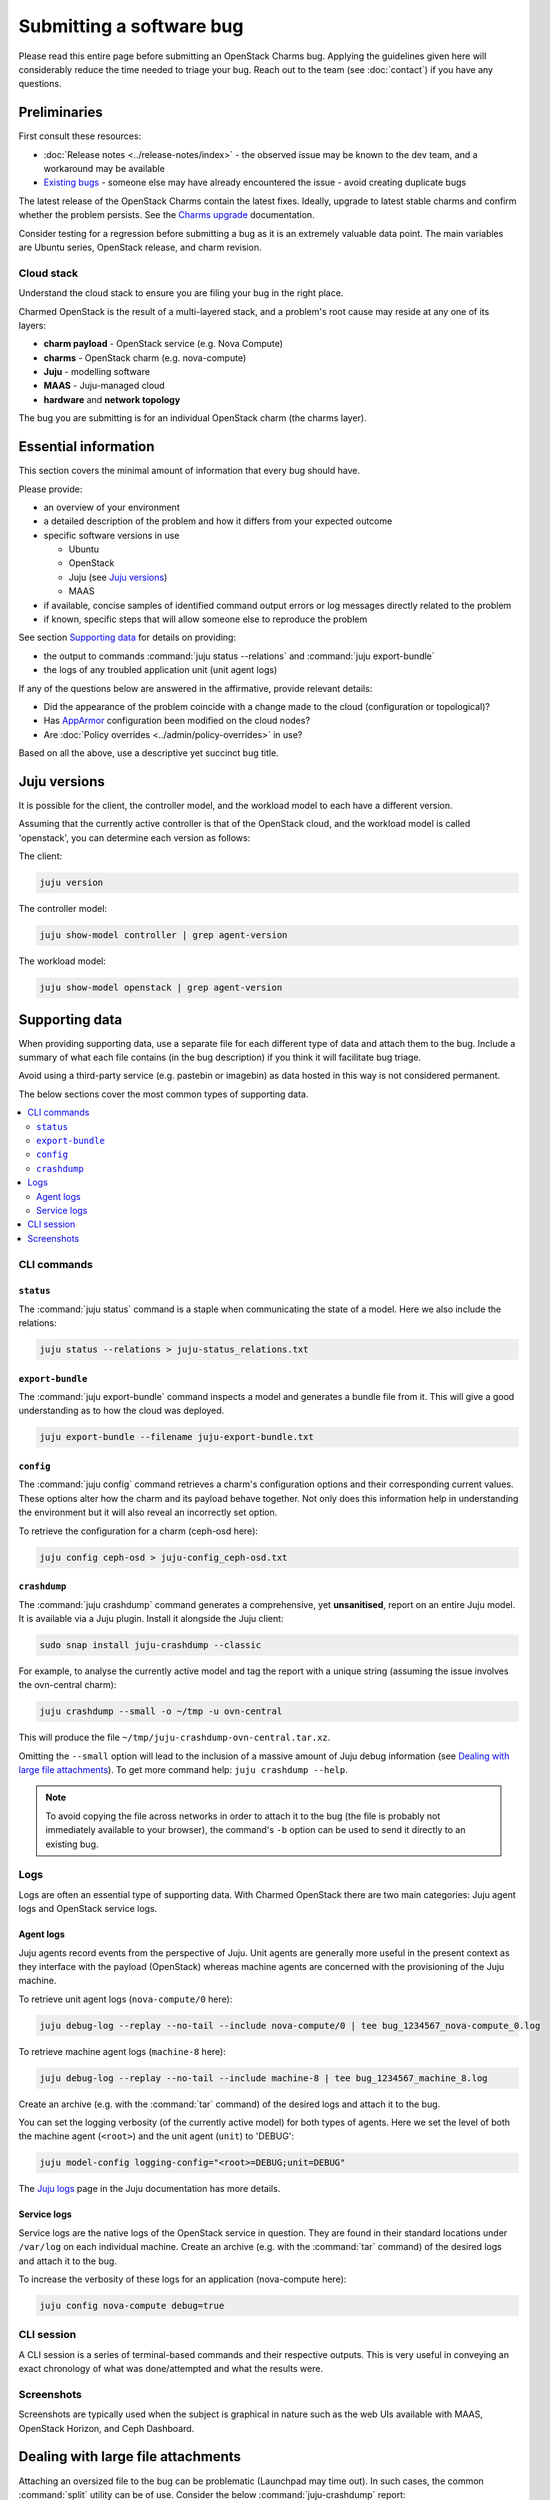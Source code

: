 =========================
Submitting a software bug
=========================

Please read this entire page before submitting an OpenStack Charms bug.
Applying the guidelines given here will considerably reduce the time needed to
triage your bug. Reach out to the team (see :doc:`contact`) if you have any
questions.

Preliminaries
-------------

First consult these resources:

* :doc:`Release notes <../release-notes/index>` - the observed issue may be
  known to the dev team, and a workaround may be available
* `Existing bugs`_ - someone else may have already encountered the issue -
  avoid creating duplicate bugs

The latest release of the OpenStack Charms contain the latest fixes. Ideally,
upgrade to latest stable charms and confirm whether the problem persists. See
the `Charms upgrade`_ documentation.

Consider testing for a regression before submitting a bug as it is an extremely
valuable data point. The main variables are Ubuntu series, OpenStack release,
and charm revision.

Cloud stack
~~~~~~~~~~~

Understand the cloud stack to ensure you are filing your bug in the right
place.

Charmed OpenStack is the result of a multi-layered stack, and a problem's root
cause may reside at any one of its layers:

* **charm payload** - OpenStack service (e.g. Nova Compute)
* **charms** - OpenStack charm (e.g. nova-compute)
* **Juju** - modelling software
* **MAAS** - Juju-managed cloud
* **hardware** and **network topology**

The bug you are submitting is for an individual OpenStack charm (the charms
layer).

Essential information
---------------------

This section covers the minimal amount of information that every bug should
have.

Please provide:

* an overview of your environment

* a detailed description of the problem and how it differs from your expected
  outcome

* specific software versions in use

  * Ubuntu
  * OpenStack
  * Juju (see `Juju versions`_)
  * MAAS

* if available, concise samples of identified command output errors or log
  messages directly related to the problem

* if known, specific steps that will allow someone else to reproduce the
  problem

See section `Supporting data`_ for details on providing:

* the output to commands :command:`juju status --relations` and :command:`juju export-bundle`
* the logs of any troubled application unit (unit agent logs)

If any of the questions below are answered in the affirmative, provide relevant
details:

* Did the appearance of the problem coincide with a change made to the cloud
  (configuration or topological)?
* Has `AppArmor`_ configuration been modified on the cloud nodes?
* Are :doc:`Policy overrides <../admin/policy-overrides>` in use?

Based on all the above, use a descriptive yet succinct bug title.

Juju versions
-------------

It is possible for the client, the controller model, and the workload model to
each have a different version.

Assuming that the currently active controller is that of the OpenStack cloud,
and the workload model is called 'openstack', you can determine each version as
follows:

The client:

.. code-block:: none

   juju version

The controller model:

.. code-block:: none

   juju show-model controller | grep agent-version

The workload model:

.. code-block:: none

   juju show-model openstack | grep agent-version

Supporting data
---------------

When providing supporting data, use a separate file for each different type of
data and attach them to the bug. Include a summary of what each file contains
(in the bug description) if you think it will facilitate bug triage.

Avoid using a third-party service (e.g. pastebin or imagebin) as data hosted in
this way is not considered permanent.

The below sections cover the most common types of supporting data.

.. contents::
   :local:
   :depth: 2
   :backlinks: none

CLI commands
~~~~~~~~~~~~

``status``
^^^^^^^^^^

The :command:`juju status` command is a staple when communicating the state of
a model. Here we also include the relations:

.. code-block:: none

   juju status --relations > juju-status_relations.txt

``export-bundle``
^^^^^^^^^^^^^^^^^

The :command:`juju export-bundle` command inspects a model and generates a
bundle file from it. This will give a good understanding as to how the cloud
was deployed.

.. code-block:: none

   juju export-bundle --filename juju-export-bundle.txt

``config``
^^^^^^^^^^

The :command:`juju config` command retrieves a charm's configuration options
and their corresponding current values. These options alter how the charm and
its payload behave together. Not only does this information help in
understanding the environment but it will also reveal an incorrectly set
option.

To retrieve the configuration for a charm (ceph-osd here):

.. code-block:: none

   juju config ceph-osd > juju-config_ceph-osd.txt

``crashdump``
^^^^^^^^^^^^^

The :command:`juju crashdump` command generates a comprehensive, yet
**unsanitised**, report on an entire Juju model. It is available via a Juju
plugin. Install it alongside the Juju client:

.. code-block:: none

   sudo snap install juju-crashdump --classic

For example, to analyse the currently active model and tag the report with a
unique string (assuming the issue involves the ovn-central charm):

.. code-block:: none

   juju crashdump --small -o ~/tmp -u ovn-central

This will produce the file ``~/tmp/juju-crashdump-ovn-central.tar.xz``.

Omitting the ``--small`` option will lead to the inclusion of a massive amount
of Juju debug information (see `Dealing with large file attachments`_). To get
more command help: ``juju crashdump --help``.

.. note::

   To avoid copying the file across networks in order to attach it to the bug
   (the file is probably not immediately available to your browser), the
   command's ``-b`` option can be used to send it directly to an existing bug.

Logs
~~~~

Logs are often an essential type of supporting data. With Charmed OpenStack
there are two main categories: Juju agent logs and OpenStack service logs.

Agent logs
^^^^^^^^^^

Juju agents record events from the perspective of Juju. Unit agents are
generally more useful in the present context as they interface with the payload
(OpenStack) whereas machine agents are concerned with the provisioning of the
Juju machine.

To retrieve unit agent logs (``nova-compute/0`` here):

.. code-block:: none

   juju debug-log --replay --no-tail --include nova-compute/0 | tee bug_1234567_nova-compute_0.log

To retrieve machine agent logs (``machine-8`` here):

.. code-block:: none

   juju debug-log --replay --no-tail --include machine-8 | tee bug_1234567_machine_8.log

Create an archive (e.g. with the :command:`tar` command) of the desired logs
and attach it to the bug.

You can set the logging verbosity (of the currently active model) for both
types of agents. Here we set the level of both the machine agent (``<root>``)
and the unit agent (``unit``) to 'DEBUG':

.. code-block:: none

   juju model-config logging-config="<root>=DEBUG;unit=DEBUG"

The `Juju logs`_ page in the Juju documentation has more details.

Service logs
^^^^^^^^^^^^

Service logs are the native logs of the OpenStack service in question. They are
found in their standard locations under ``/var/log`` on each individual
machine. Create an archive (e.g. with the :command:`tar` command) of the
desired logs and attach it to the bug.

To increase the verbosity of these logs for an application (nova-compute here):

.. code-block:: none

   juju config nova-compute debug=true

CLI session
~~~~~~~~~~~

A CLI session is a series of terminal-based commands and their respective
outputs. This is very useful in conveying an exact chronology of what was
done/attempted and what the results were.

Screenshots
~~~~~~~~~~~

Screenshots are typically used when the subject is graphical in nature such as
the web UIs available with MAAS, OpenStack Horizon, and Ceph Dashboard.

Dealing with large file attachments
-----------------------------------

Attaching an oversized file to the bug can be problematic (Launchpad may time
out). In such cases, the common :command:`split` utility can be of use.
Consider the below :command:`juju-crashdump` report:

.. code-block:: console

   -rw-rw-r-- 1 ubuntu ubuntu 167M Feb  7 22:06 juju-crashdump-7c9c30a8-686c-4d28-8765-b31c1791ca85.tar.xz

To break it into 64MiB chunks (and add some prefix and suffix information to
the resulting files):

.. code-block:: none

   split -b 64M --numeric-suffixes=1 --additional-suffix=-juju-crashdump \
      juju-crashdump-7c9c30a8-686c-4d28-8765-b31c1791ca85.tar.xz split-

This yields three manageable files:

.. code-block:: console

   -rw-rw-r-- 1 ubuntu ubuntu  64M Feb  8 16:32 split-01-juju-crashdump
   -rw-rw-r-- 1 ubuntu ubuntu  64M Feb  8 16:32 split-02-juju-crashdump
   -rw-rw-r-- 1 ubuntu ubuntu  39M Feb  8 16:32 split-03-juju-crashdump

Please include an explanatory bug comment:

::

   I have split a juju-crashdump file into three and attached them. To
   reconstruct:

   $ cat split-0?-juju-crashdump > juju-crashdump.tar.xz

.. LINKS
.. _Juju logs: https://juju.is/docs/olm/juju-logs
.. _AppArmor: https://ubuntu.com/server/docs/security-apparmor
.. _Existing bugs: https://bugs.launchpad.net/openstack-charms/+bugs?orderby=-id&start=0
.. _Charms upgrade: https://docs.openstack.org/project-deploy-guide/charm-deployment-guide/latest/upgrade-charms.html
